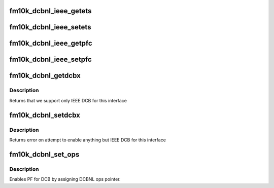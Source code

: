 .. -*- coding: utf-8; mode: rst -*-
.. src-file: drivers/net/ethernet/intel/fm10k/fm10k_dcbnl.c

.. _`fm10k_dcbnl_ieee_getets`:

fm10k_dcbnl_ieee_getets
=======================

.. c:function:: int fm10k_dcbnl_ieee_getets(struct net_device *dev, struct ieee_ets *ets)

    get the ETS configuration for the device

    :param struct net_device \*dev:
        netdev interface for the device

    :param struct ieee_ets \*ets:
        ETS structure to push configuration to

.. _`fm10k_dcbnl_ieee_setets`:

fm10k_dcbnl_ieee_setets
=======================

.. c:function:: int fm10k_dcbnl_ieee_setets(struct net_device *dev, struct ieee_ets *ets)

    set the ETS configuration for the device

    :param struct net_device \*dev:
        netdev interface for the device

    :param struct ieee_ets \*ets:
        ETS structure to pull configuration from

.. _`fm10k_dcbnl_ieee_getpfc`:

fm10k_dcbnl_ieee_getpfc
=======================

.. c:function:: int fm10k_dcbnl_ieee_getpfc(struct net_device *dev, struct ieee_pfc *pfc)

    get the PFC configuration for the device

    :param struct net_device \*dev:
        netdev interface for the device

    :param struct ieee_pfc \*pfc:
        PFC structure to push configuration to

.. _`fm10k_dcbnl_ieee_setpfc`:

fm10k_dcbnl_ieee_setpfc
=======================

.. c:function:: int fm10k_dcbnl_ieee_setpfc(struct net_device *dev, struct ieee_pfc *pfc)

    set the PFC configuration for the device

    :param struct net_device \*dev:
        netdev interface for the device

    :param struct ieee_pfc \*pfc:
        PFC structure to pull configuration from

.. _`fm10k_dcbnl_getdcbx`:

fm10k_dcbnl_getdcbx
===================

.. c:function:: u8 fm10k_dcbnl_getdcbx(struct net_device __always_unused *dev)

    get the DCBX configuration for the device

    :param struct net_device __always_unused \*dev:
        netdev interface for the device

.. _`fm10k_dcbnl_getdcbx.description`:

Description
-----------

Returns that we support only IEEE DCB for this interface

.. _`fm10k_dcbnl_setdcbx`:

fm10k_dcbnl_setdcbx
===================

.. c:function:: u8 fm10k_dcbnl_setdcbx(struct net_device __always_unused *dev, u8 mode)

    get the DCBX configuration for the device

    :param struct net_device __always_unused \*dev:
        netdev interface for the device

    :param u8 mode:
        new mode for this device

.. _`fm10k_dcbnl_setdcbx.description`:

Description
-----------

Returns error on attempt to enable anything but IEEE DCB for this interface

.. _`fm10k_dcbnl_set_ops`:

fm10k_dcbnl_set_ops
===================

.. c:function:: void fm10k_dcbnl_set_ops(struct net_device *dev)

    Configures dcbnl ops pointer for netdev

    :param struct net_device \*dev:
        netdev interface for the device

.. _`fm10k_dcbnl_set_ops.description`:

Description
-----------

Enables PF for DCB by assigning DCBNL ops pointer.

.. This file was automatic generated / don't edit.

